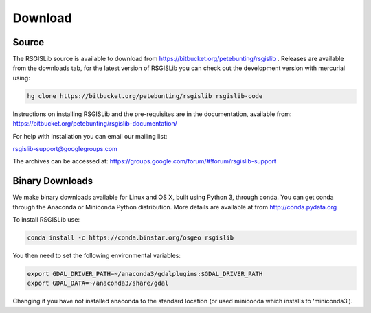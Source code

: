 Download
===============

Source
--------------------

The RSGISLib source is available to download from  https://bitbucket.org/petebunting/rsgislib . Releases are available from the downloads tab, for the latest version of RSGISLib you can check out the development version with mercurial using:


.. code-block:: bash

    hg clone https://bitbucket.org/petebunting/rsgislib rsgislib-code


Instructions on installing RSGISLib and the pre-requisites are in the documentation, available from: https://bitbucket.org/petebunting/rsgislib-documentation/

For help with installation you can email our mailing list:

rsgislib-support@googlegroups.com

The archives can be accessed at: 
https://groups.google.com/forum/#!forum/rsgislib-support


Binary Downloads
---------------------

We make binary downloads available for Linux and OS X, built using Python 3, through conda. You can get conda through the Anaconda or Miniconda Python distribution. More details are available at from http://conda.pydata.org

To install RSGISLib use:

.. code-block:: bash

    conda install -c https://conda.binstar.org/osgeo rsgislib

You then need to set the following environmental variables:

.. code-block:: bash

    export GDAL_DRIVER_PATH=~/anaconda3/gdalplugins:$GDAL_DRIVER_PATH
    export GDAL_DATA=~/anaconda3/share/gdal

Changing if you have not installed anaconda to the standard location (or used miniconda which installs to ‘miniconda3′).


